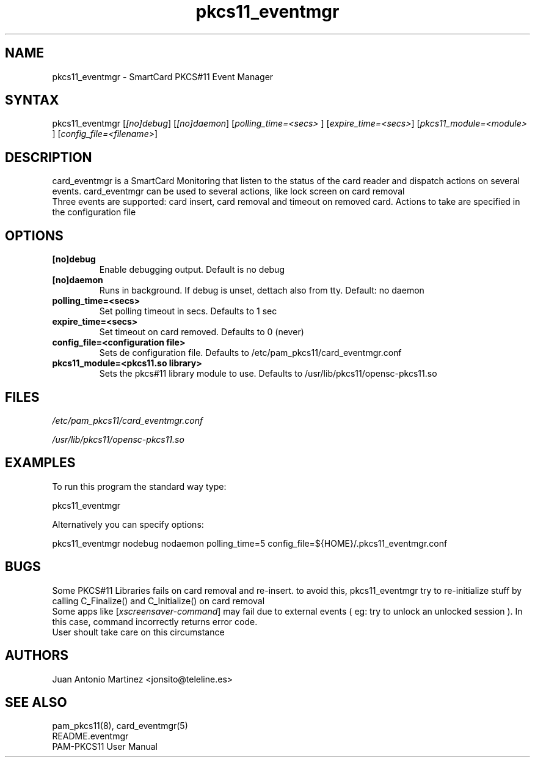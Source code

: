 .TH "pkcs11_eventmgr" "1" "0.4.4" "Juan Antonio Martinez" "PAM-pkcs11 tools"
.SH "NAME"
.LP 
pkcs11_eventmgr \- SmartCard PKCS#11 Event Manager
.SH "SYNTAX"
.LP 
pkcs11_eventmgr [\fI[no]debug\fP] [\fI[no]daemon\fP] [\fIpolling_time=<secs>\fP ] [\fIexpire_time=<secs>\fP] [\fIpkcs11_module=<module>\fP ] [\fIconfig_file=<filename>\fP]
.SH "DESCRIPTION"
.LP 
card_eventmgr is a SmartCard Monitoring that listen to the status of the card reader and dispatch actions on several events. card_eventmgr can be used to several actions, like lock screen on card removal
.br 
Three events are supported: card insert, card removal and timeout on removed card. Actions to take are specified in the configuration file
.SH "OPTIONS"
.LP 
.TP 
\fB[no]debug\fR 
Enable debugging output. Default is no debug
.TP 
\fB[no]daemon\fR
Runs in background. If debug is unset, dettach also from tty. Default: no daemon
.TP 
\fBpolling_time=<secs>\fR
Set polling timeout in secs. Defaults to 1 sec
.TP 
\fBexpire_time=<secs>\fR
Set timeout on card removed. Defaults to 0 (never)
.TP 
\fBconfig_file=<configuration file>\fR
Sets de configuration file. Defaults to /etc/pam_pkcs11/card_eventmgr.conf
.TP 
\fBpkcs11_module=<pkcs11.so library>\fR
Sets the pkcs#11 library module to use. Defaults to /usr/lib/pkcs11/opensc\-pkcs11.so
.SH "FILES"
.LP 
\fI/etc/pam_pkcs11/card_eventmgr.conf\fP 
.LP 
\fI/usr/lib/pkcs11/opensc\-pkcs11.so\fP 
.SH "EXAMPLES"
.LP 
To run this program the standard way type:
.LP 
pkcs11_eventmgr
.LP 
Alternatively you can specify options:
.LP 
pkcs11_eventmgr nodebug nodaemon polling_time=5 config_file=${HOME}/.pkcs11_eventmgr.conf
.SH "BUGS"
.br 
Some PKCS#11 Libraries fails on card removal and re\-insert.
to avoid this, pkcs11_eventmgr try to re\-initialize stuff
by calling C_Finalize() and C_Initialize() on card removal
.br 
Some apps like [\fIxscreensaver\-command\fP] may fail due
to external events ( eg: try to unlock an unlocked session ).
In this case, command incorrectly returns error code.
.br 
User shoult take care on this circumstance
.SH "AUTHORS"
.LP 
Juan Antonio Martinez <jonsito@teleline.es>
.SH "SEE ALSO"
.LP 
pam_pkcs11(8), card_eventmgr(5)
.br 
README.eventmgr
.br 
PAM\-PKCS11 User Manual
